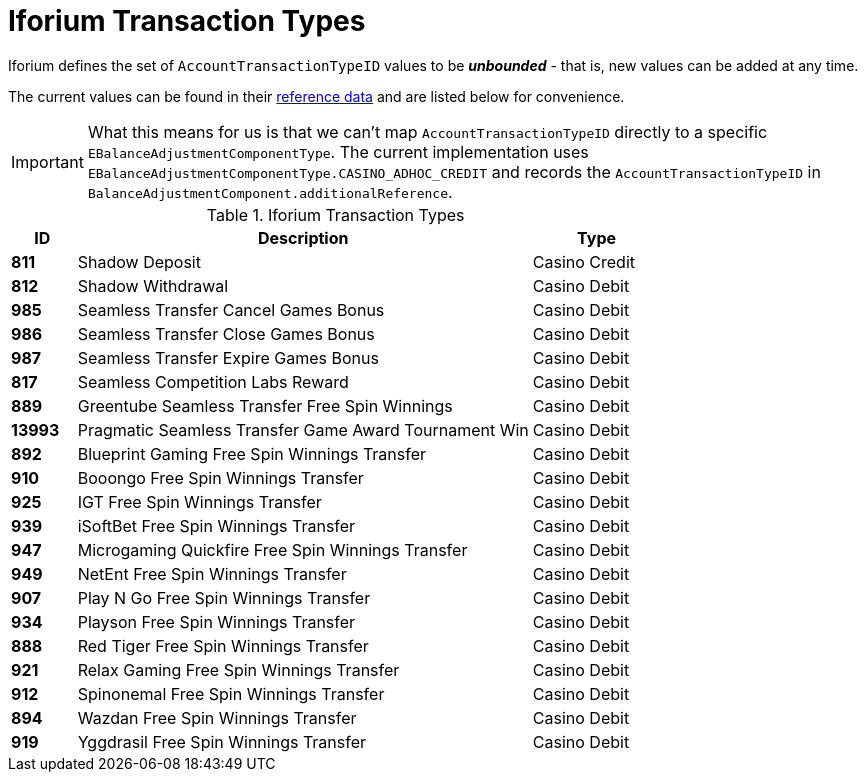 = Iforium Transaction Types

Iforium defines the set of `AccountTransactionTypeID` values to be  *_unbounded_* - that is, new values can be added at any time.

The current values can be found in
their link:gameflex/IforiumCommonReferenceData1.9.pdf[reference data] and are listed below for convenience.

IMPORTANT: What this means for us is that we can't map `AccountTransactionTypeID` directly to a specific `EBalanceAdjustmentComponentType`. The current implementation uses `EBalanceAdjustmentComponentType.CASINO_ADHOC_CREDIT` and records the `AccountTransactionTypeID` in `BalanceAdjustmentComponent.additionalReference`.

.Iforium Transaction Types
[options="header", cols="^.<10s,.<70,.<20"]
|===
| ID | Description | Type
| 811 | Shadow Deposit | Casino Credit
| 812 | Shadow Withdrawal | Casino Debit
| 985 | Seamless Transfer Cancel Games Bonus | Casino Debit
| 986 | Seamless Transfer Close Games Bonus | Casino Debit
| 987 | Seamless Transfer Expire Games Bonus | Casino Debit
| 817 | Seamless Competition Labs Reward | Casino Debit
| 889 | Greentube Seamless Transfer Free Spin Winnings | Casino Debit
| 13993 | Pragmatic Seamless Transfer Game Award Tournament Win | Casino Debit
| 892 | Blueprint Gaming Free Spin Winnings Transfer | Casino Debit
| 910 | Booongo Free Spin Winnings Transfer | Casino Debit
| 925 | IGT Free Spin Winnings Transfer | Casino Debit
| 939 | iSoftBet Free Spin Winnings Transfer | Casino Debit
| 947 | Microgaming Quickfire Free Spin Winnings Transfer | Casino Debit
| 949 | NetEnt Free Spin Winnings Transfer | Casino Debit
| 907 | Play N Go Free Spin Winnings Transfer | Casino Debit
| 934 | Playson Free Spin Winnings Transfer | Casino Debit
| 888 | Red Tiger Free Spin Winnings Transfer | Casino Debit
| 921 | Relax Gaming Free Spin Winnings Transfer | Casino Debit
| 912 | Spinonemal Free Spin Winnings Transfer | Casino Debit
| 894 | Wazdan Free Spin Winnings Transfer | Casino Debit
| 919 | Yggdrasil Free Spin Winnings Transfer | Casino Debit
|===
